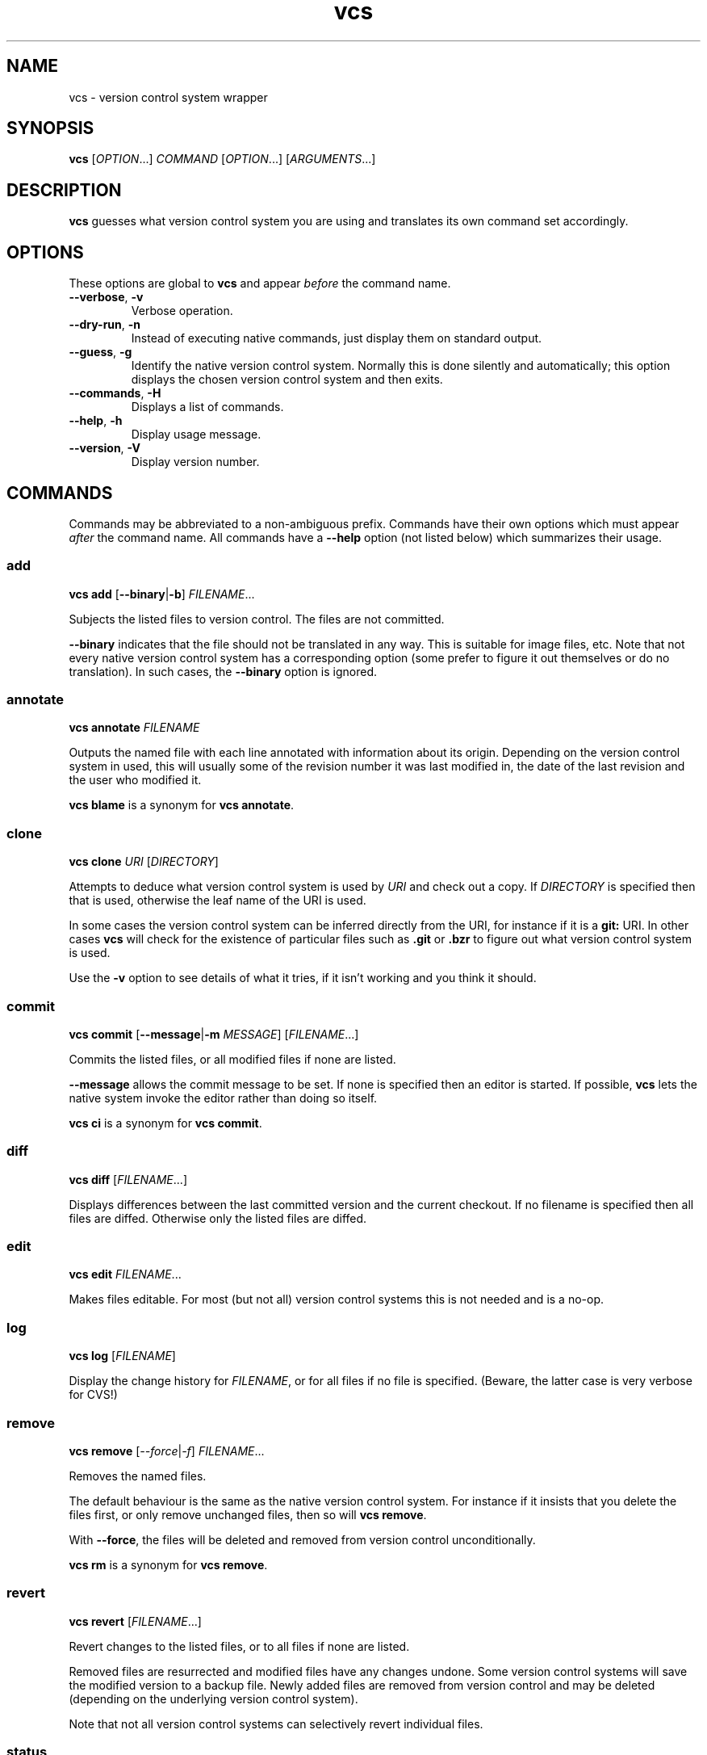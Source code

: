 .TH vcs 1
.SH NAME
vcs - version control system wrapper
.SH SYNOPSIS
\fBvcs\fR [\fIOPTION\fR...] \fICOMMAND\fR [\fIOPTION\fR...] [\fIARGUMENTS\fR...]
.SH DESCRIPTION
.B vcs
guesses what version control system you are using and translates its
own command set accordingly.
.SH OPTIONS
These options are global to
.B vcs
and appear
.I before
the command name.
.TP
.B \-\-verbose\fR, \fB\-v
Verbose operation.
.TP
.B \-\-dry-run\fR, \fB\-n
Instead of executing native commands, just display them on standard output.
.TP
.B \-\-guess\fR, \fB\-g
Identify the native version control system.
Normally this is done silently and automatically; this option displays the
chosen version control system and then exits.
.TP
.B \-\-commands\fR, \fB\-H
Displays a list of commands.
.TP
.B \-\-help\fR, \fB\-h
Display usage message.
.TP
.B \-\-version\fR, \fB\-V
Display version number.
.SH COMMANDS
Commands may be abbreviated to a non-ambiguous prefix.
Commands have their own options which must appear
.I after
the command name.
All commands have a
.B \-\-help
option (not listed below) which summarizes their usage.
.SS add
.B vcs
.B add
.RB [ \-\-binary | \-b ]
.IR FILENAME ...
.PP
Subjects the listed files to version control.
The files are not committed.
.PP
.B \-\-binary
indicates that the file should not be translated in any way.
This is suitable for image files, etc.
Note that not every native version control system has a corresponding
option (some prefer to figure it out themselves or do no translation).
In such cases, the \fB--binary\fR option is ignored.
.SS annotate
.B vcs
.B annotate
.I FILENAME
.PP
Outputs the named file with each line annotated with information about
its origin.
Depending on the version control system in used, this will usually
some of the revision number it was last modified in, the date of the
last revision and the user who modified it.
.PP
.B "vcs blame"
is a synonym for
.BR "vcs annotate" .
.SS clone
.B vcs
.B clone
.I URI
.RI [ DIRECTORY ]
.PP
Attempts to deduce what version control system is used by
.IR URI
and check out a copy.
If
.I DIRECTORY
is specified then that is used, otherwise the leaf name of the URI is used.
.PP
In some cases the version control system can be inferred directly from
the URI, for instance if it is a
.B git:
URI.
In other cases
.B vcs
will check for the existence of particular files such as
.B .git
or
.B .bzr
to figure out what
version control system is used.
.PP
Use the
.B -v
option to see details of what it tries, if it isn't working and you
think it should.
.SS commit
.B vcs
.B commit
.RB [ -\-message | \-m
.IR MESSAGE ]
.RI [ FILENAME ...]
.PP
Commits the listed files, or all modified files if none are listed.
.PP
.B \-\-message
allows the commit message to be set.
If none is specified then an editor is started.
If possible, 
.B vcs
lets the native system invoke the editor rather than doing so itself.
.PP
.B "vcs ci"
is a synonym for
.BR "vcs commit" .
.SS diff
.B vcs
.B diff
.RI [ FILENAME ...]
.PP
Displays differences between the last committed version and the
current checkout.
If no filename is specified then all files are diffed.
Otherwise only the listed files are diffed.
.SS edit
.B vcs
.B edit
.IR FILENAME ...
.PP
Makes files editable.
For most (but not all) version control systems this is not needed and
is a no-op.
.SS log
.B vcs
.B log
.RI [ FILENAME ]
.PP
Display the change history for \fIFILENAME\fR, or for all files if no
file is specified.
(Beware, the latter case is very verbose for CVS!)
.SS remove
.B vcs
.B remove
.RI [ \-\-force | \-f ]
.IR FILENAME ...
.PP
Removes the named files.
.PP
The default behaviour is the same as the native version control system.
For instance if it insists that you delete the files first, or only remove
unchanged files, then so will \fBvcs remove\fR.
.PP
With \fB\-\-force\fR, the files will be deleted and removed from version
control unconditionally.
.PP
.B "vcs rm"
is a synonym for
.BR "vcs remove" .
.SS revert
.B vcs
.B revert
.RI [ FILENAME ...]
.PP
Revert changes to the listed files, or to all files if none are listed.
.PP
Removed files are resurrected and modified files have any changes undone.
Some version control systems will save the modified version to a backup file.
Newly added files are removed from version control and may be deleted
(depending on the underlying version control system).
.PP
Note that not all version control systems can selectively revert
individual files.
.SS status
.B vcs
.B status
.PP
Displays a summary of the current status, showing files that have been
added, edited, removed or are not in version control (and not ignored).
.PP
Note that the output format is that of the native version control
system.
.SS update
.B vcs
.B update
.PP
Updates the working tree to the latest revision.
Note that (currently) it is not possible to update only a subset of files,
or to synchronize to a non-head revision.
.PP
For distributed version control systems this both fetches revisions
from a parent branch and updates your working tree.
.PP
.B "vcs update"
does not attempt to handle conflicts in a uniform way across version
control systems.
You get whatever the underlying system gives you: for instance,
conflict markers in files, or questions asked during update.
You may have to run commands such as
.B "bzr resolve"
to indicate conflicts resolved or
.B "p4 resolve"
to perform conflict resolution tool.
.SH ENVIRONMENT
.TP
.B VCS_PAGER
.TP
.B VCS_DIFF_PAGER
.B "vcs diff"
will filter its output through \fBVCS_DIFF_PAGER\fR or, if that is not
set, \fBVCS_PAGER\fR.
.B "vcs log"
and
.B "vcs annotate"
will filter their output through \fBVCS_PAGER\fR.
.IP
The pager command is executed via the shell.
In both cases no filter will be done executed if standard output is
not a terminal.
.IP
You might, for example, set these as follows:
.IP
.B "VCS_PAGER=less"
.br
.B "VCS_DIFF_PAGER=\(aqcolordiff|less -R\(aq"
.SH "SUPPORTED VERSION CONTROL SYSTEMS"
This section describes the supported version control systems.
Any issues specific to them are describe here.
.SS CVS
Web page: http://www.nongnu.org/cvs/
.PP
CVS does not auto-detect file types, so use of \fBvcs add \-\-binary\fR
option when adding images files, etc is mandatory.
.SS Bazaar
Web page: http://bazaar\-vcs.org/
.SS Subversion
Web page: http://subversion.tigris.org/
.SS Git
Web page: http://git\-scm.com/
.PP
.B vcs
has a more CVS-like model than Git; therefore
.B "vcs commit"
will commit all your changes, not just those mentioned with
.BR "git add" .
.PP
.B "vcs revert"
will delete newly added files.
.SS Mercurial
Web page: http://www.selenic.com/mercurial/
.SS Darcs
Web page: http://darcs.net/
.SS Perforce
Web page: http://www.perforce.com/
.PP
.B "vcs edit"
(or
.BR "p4 edit" )
is required before editing existing files.
.PP
Commands that apply to multiple files are applied only to files in or
below the current directory.
The only exception to this is \fBvcs log\fR which applies to the whole
depot.
.PP
.B "vcs status"
produces CVS-like output summarizing which files are open and which are
unknown to Perforce.
The characters at the start of each line have the following meaning:
.TP
.B A
File is opened for add.
.TP
.B E
File is opened for edit.
.TP
.B D
File is opened for delete.
.TP
.B B
File is opened for branch.
.TP
.B I
File is opened for integrate.
.TP
.B ?
File is unknown to Perforce (and not ignored).
.PP
You can put filenames or glob patterns in
.I .vcsignore
in each directory, or in your home directory, to hide files that
would otherwise show up as
.BR ? .
If you ignore a file that is known to Perforce then a warning is printed.
.PP
Perforce will only be detected if at least one of
.BR P4PORT ,
.B P4CONFIG
or
.B P4CLIENT
is set, and detection works by invoking
.B "p4 changes"
to see if the current directory is inside a P4 workspace.
.SH "DESIGN PRINCIPLES"
.B vcs
has a deliberately limited command set.
The idea is to reliably support common operations rather than to support
rare operations but only some of the time.
.PP
.B vcs
is not intended to give exactly identical semantics for every version
control system, just essentially similar ones.
.PP
.B vcs
does not usually attempt to translate the output of native commands to a
consistent format.
As a rule you get what the native system gives you.
.P
.B vcs
is intended to be useful rather than to adhere to arbitrary rules.
.SH AUTHOR
Richard Kettlewell <rjk@greenend.org.uk>
.PP
The VCS home page is:
.B http://www.greenend.org.uk/rjk/2009/vcs.html

